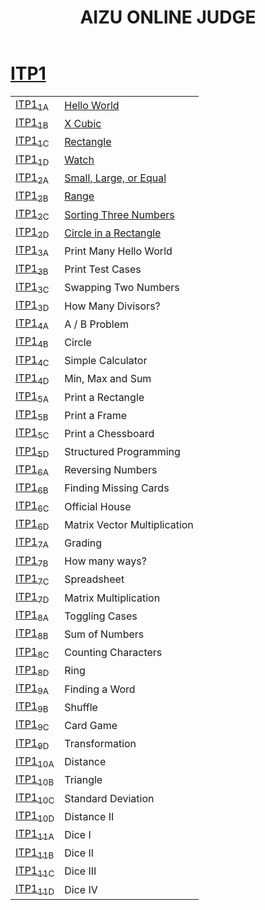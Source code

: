 #+TITLE: AIZU ONLINE JUDGE

* [[https://onlinejudge.u-aizu.ac.jp/courses/lesson/2/ITP1/all][ITP1]]

| [[https://onlinejudge.u-aizu.ac.jp/courses/lesson/2/ITP1/1/ITP1_1_A][ITP1_1_A]]  | [[file:ITP1/ITP1_1_A.zig][Hello World]]                  |
| [[https://onlinejudge.u-aizu.ac.jp/courses/lesson/2/ITP1/1/ITP1_1_B][ITP1_1_B]]  | [[file:ITP1/ITP1_1_B.zig][X Cubic]]                      |
| [[https://onlinejudge.u-aizu.ac.jp/courses/lesson/2/ITP1/1/ITP1_1_C][ITP1_1_C]]  | [[file:ITP1/ITP1_1_C.zig][Rectangle]]                    |
| [[https://onlinejudge.u-aizu.ac.jp/courses/lesson/2/ITP1/1/ITP1_1_D][ITP1_1_D]]  | [[file:ITP1/ITP1_1_D.zig][Watch]]                        |
| [[https://onlinejudge.u-aizu.ac.jp/courses/lesson/2/ITP1/1/ITP1_2_A][ITP1_2_A]]  | [[file:ITP1/ITP1_2_A.zig][Small, Large, or Equal]]       |
| [[https://onlinejudge.u-aizu.ac.jp/courses/lesson/2/ITP1/1/ITP1_2_B][ITP1_2_B]]  | [[file:ITP1/ITP1_2_B.zig][Range]]                        |
| [[https://onlinejudge.u-aizu.ac.jp/courses/lesson/2/ITP1/1/ITP1_2_C][ITP1_2_C]]  | [[file:ITP1/ITP1_2_C.zig][Sorting Three Numbers]]        |
| [[https://onlinejudge.u-aizu.ac.jp/courses/lesson/2/ITP1/1/ITP1_2_D][ITP1_2_D]]  | [[file:ITP1/ITP1_2_D.zig][Circle in a Rectangle]]        |
| [[https://onlinejudge.u-aizu.ac.jp/courses/lesson/2/ITP1/1/ITP1_3_A][ITP1_3_A]]  | Print Many Hello World       |
| [[https://onlinejudge.u-aizu.ac.jp/courses/lesson/2/ITP1/1/ITP1_3_B][ITP1_3_B]]  | Print Test Cases             |
| [[https://onlinejudge.u-aizu.ac.jp/courses/lesson/2/ITP1/1/ITP1_3_C][ITP1_3_C]]  | Swapping Two Numbers         |
| [[https://onlinejudge.u-aizu.ac.jp/courses/lesson/2/ITP1/1/ITP1_3_D][ITP1_3_D]]  | How Many Divisors?           |
| [[https://onlinejudge.u-aizu.ac.jp/courses/lesson/2/ITP1/1/ITP1_4_A][ITP1_4_A]]  | A / B Problem                |
| [[https://onlinejudge.u-aizu.ac.jp/courses/lesson/2/ITP1/1/ITP1_4_B][ITP1_4_B]]  | Circle                       |
| [[https://onlinejudge.u-aizu.ac.jp/courses/lesson/2/ITP1/1/ITP1_4_C][ITP1_4_C]]  | Simple Calculator            |
| [[https://onlinejudge.u-aizu.ac.jp/courses/lesson/2/ITP1/1/ITP1_4_D][ITP1_4_D]]  | Min, Max and Sum             |
| [[https://onlinejudge.u-aizu.ac.jp/courses/lesson/2/ITP1/1/ITP1_5_A][ITP1_5_A]]  | Print a Rectangle            |
| [[https://onlinejudge.u-aizu.ac.jp/courses/lesson/2/ITP1/1/ITP1_5_B][ITP1_5_B]]  | Print a Frame                |
| [[https://onlinejudge.u-aizu.ac.jp/courses/lesson/2/ITP1/1/ITP1_5_C][ITP1_5_C]]  | Print a Chessboard           |
| [[https://onlinejudge.u-aizu.ac.jp/courses/lesson/2/ITP1/1/ITP1_5_D][ITP1_5_D]]  | Structured Programming       |
| [[https://onlinejudge.u-aizu.ac.jp/courses/lesson/2/ITP1/1/ITP1_6_A][ITP1_6_A]]  | Reversing Numbers            |
| [[https://onlinejudge.u-aizu.ac.jp/courses/lesson/2/ITP1/1/ITP1_6_B][ITP1_6_B]]  | Finding Missing Cards        |
| [[https://onlinejudge.u-aizu.ac.jp/courses/lesson/2/ITP1/1/ITP1_6_C][ITP1_6_C]]  | Official House               |
| [[https://onlinejudge.u-aizu.ac.jp/courses/lesson/2/ITP1/1/ITP1_6_D][ITP1_6_D]]  | Matrix Vector Multiplication |
| [[https://onlinejudge.u-aizu.ac.jp/courses/lesson/2/ITP1/1/ITP1_7_A][ITP1_7_A]]  | Grading                      |
| [[https://onlinejudge.u-aizu.ac.jp/courses/lesson/2/ITP1/1/ITP1_7_B][ITP1_7_B]]  | How many ways?               |
| [[https://onlinejudge.u-aizu.ac.jp/courses/lesson/2/ITP1/1/ITP1_7_C][ITP1_7_C]]  | Spreadsheet                  |
| [[https://onlinejudge.u-aizu.ac.jp/courses/lesson/2/ITP1/1/ITP1_7_D][ITP1_7_D]]  | Matrix Multiplication        |
| [[https://onlinejudge.u-aizu.ac.jp/courses/lesson/2/ITP1/1/ITP1_8_A][ITP1_8_A]]  | Toggling Cases               |
| [[https://onlinejudge.u-aizu.ac.jp/courses/lesson/2/ITP1/1/ITP1_8_B][ITP1_8_B]]  | Sum of Numbers               |
| [[https://onlinejudge.u-aizu.ac.jp/courses/lesson/2/ITP1/1/ITP1_8_C][ITP1_8_C]]  | Counting Characters          |
| [[https://onlinejudge.u-aizu.ac.jp/courses/lesson/2/ITP1/1/ITP1_8_D][ITP1_8_D]]  | Ring                         |
| [[https://onlinejudge.u-aizu.ac.jp/courses/lesson/2/ITP1/1/ITP1_9_A][ITP1_9_A]]  | Finding a Word               |
| [[https://onlinejudge.u-aizu.ac.jp/courses/lesson/2/ITP1/1/ITP1_9_B][ITP1_9_B]]  | Shuffle                      |
| [[https://onlinejudge.u-aizu.ac.jp/courses/lesson/2/ITP1/1/ITP1_9_C][ITP1_9_C]]  | Card Game                    |
| [[https://onlinejudge.u-aizu.ac.jp/courses/lesson/2/ITP1/1/ITP1_9_D][ITP1_9_D]]  | Transformation               |
| [[https://onlinejudge.u-aizu.ac.jp/courses/lesson/2/ITP1/1/ITP1_10_A][ITP1_10_A]] | Distance                     |
| [[https://onlinejudge.u-aizu.ac.jp/courses/lesson/2/ITP1/1/ITP1_10_B][ITP1_10_B]] | Triangle                     |
| [[https://onlinejudge.u-aizu.ac.jp/courses/lesson/2/ITP1/1/ITP1_10_C][ITP1_10_C]] | Standard Deviation           |
| [[https://onlinejudge.u-aizu.ac.jp/courses/lesson/2/ITP1/1/ITP1_10_D][ITP1_10_D]] | Distance II                  |
| [[https://onlinejudge.u-aizu.ac.jp/courses/lesson/2/ITP1/1/ITP1_11_A][ITP1_11_A]] | Dice I                       |
| [[https://onlinejudge.u-aizu.ac.jp/courses/lesson/2/ITP1/1/ITP1_11_B][ITP1_11_B]] | Dice II                      |
| [[https://onlinejudge.u-aizu.ac.jp/courses/lesson/2/ITP1/1/ITP1_11_C][ITP1_11_C]] | Dice III                     |
| [[https://onlinejudge.u-aizu.ac.jp/courses/lesson/2/ITP1/1/ITP1_11_D][ITP1_11_D]] | Dice IV                      |
